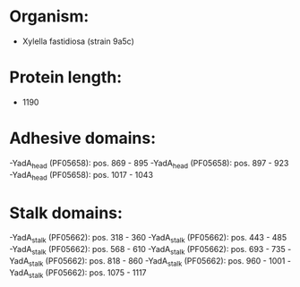 * Organism:
- Xylella fastidiosa (strain 9a5c)
* Protein length:
- 1190
* Adhesive domains:
-YadA_head (PF05658): pos. 869 - 895
-YadA_head (PF05658): pos. 897 - 923
-YadA_head (PF05658): pos. 1017 - 1043
* Stalk domains:
-YadA_stalk (PF05662): pos. 318 - 360
-YadA_stalk (PF05662): pos. 443 - 485
-YadA_stalk (PF05662): pos. 568 - 610
-YadA_stalk (PF05662): pos. 693 - 735
-YadA_stalk (PF05662): pos. 818 - 860
-YadA_stalk (PF05662): pos. 960 - 1001
-YadA_stalk (PF05662): pos. 1075 - 1117

